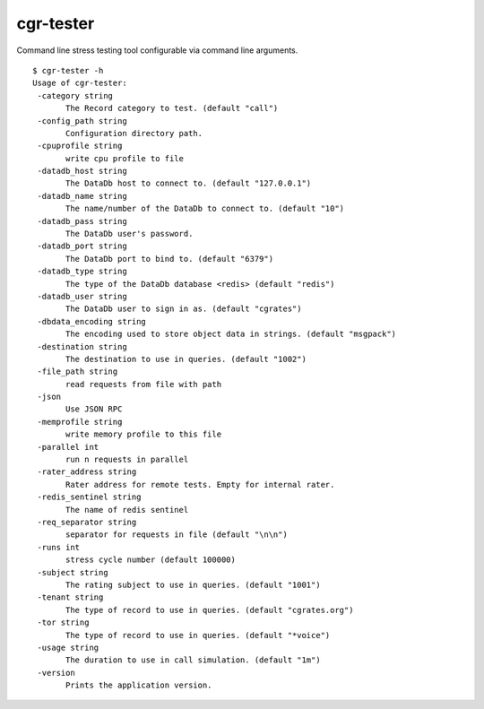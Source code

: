 .. _cgr-tester:

cgr-tester
----------

Command line stress testing tool configurable via command line arguments.

::
 
 $ cgr-tester -h
 Usage of cgr-tester:
  -category string
    	The Record category to test. (default "call")
  -config_path string
    	Configuration directory path.
  -cpuprofile string
    	write cpu profile to file
  -datadb_host string
    	The DataDb host to connect to. (default "127.0.0.1")
  -datadb_name string
    	The name/number of the DataDb to connect to. (default "10")
  -datadb_pass string
    	The DataDb user's password.
  -datadb_port string
    	The DataDb port to bind to. (default "6379")
  -datadb_type string
    	The type of the DataDb database <redis> (default "redis")
  -datadb_user string
    	The DataDb user to sign in as. (default "cgrates")
  -dbdata_encoding string
    	The encoding used to store object data in strings. (default "msgpack")
  -destination string
    	The destination to use in queries. (default "1002")
  -file_path string
    	read requests from file with path
  -json
    	Use JSON RPC
  -memprofile string
    	write memory profile to this file
  -parallel int
    	run n requests in parallel
  -rater_address string
    	Rater address for remote tests. Empty for internal rater.
  -redis_sentinel string
    	The name of redis sentinel
  -req_separator string
    	separator for requests in file (default "\n\n")
  -runs int
    	stress cycle number (default 100000)
  -subject string
    	The rating subject to use in queries. (default "1001")
  -tenant string
    	The type of record to use in queries. (default "cgrates.org")
  -tor string
    	The type of record to use in queries. (default "*voice")
  -usage string
    	The duration to use in call simulation. (default "1m")
  -version
    	Prints the application version.
